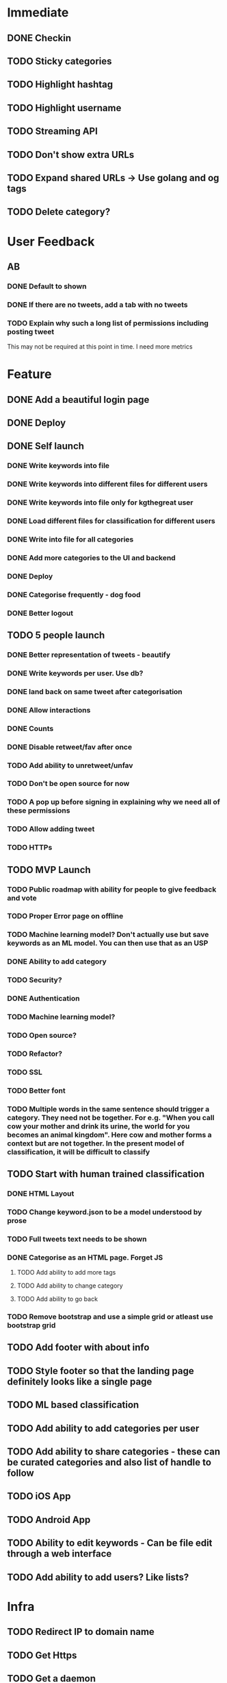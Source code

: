 * Immediate
** DONE Checkin
** TODO Sticky categories
** TODO Highlight hashtag
** TODO Highlight username
** TODO Streaming API
** TODO Don't show extra URLs
** TODO Expand shared URLs -> Use golang and og tags
** TODO Delete category?
* User Feedback
** AB
*** DONE Default to shown
*** DONE If there are no tweets, add a tab with no tweets
*** TODO Explain why such a long list of permissions including posting tweet
This may not be required at this point in time. I need more metrics
* Feature
** DONE Add a beautiful login page
** DONE Deploy
** DONE Self launch
*** DONE Write keywords into file
*** DONE Write keywords into different files for different users
*** DONE Write keywords into file only for kgthegreat user
*** DONE Load different files for classification for different users
*** DONE Write into file for all categories
*** DONE Add more categories to the UI and backend
*** DONE Deploy
*** DONE Categorise frequently - dog food
*** DONE Better logout
** TODO 5 people launch
*** DONE Better representation of tweets - beautify
*** DONE Write keywords per user. Use db?
*** DONE land back on same tweet after categorisation
*** DONE Allow interactions
*** DONE Counts
*** DONE Disable retweet/fav after once
*** TODO Add ability to unretweet/unfav
*** TODO Don't be open source for now
*** TODO A pop up before signing in explaining why we need all of these permissions
*** TODO Allow adding tweet
*** TODO HTTPs
** TODO MVP Launch
*** TODO Public roadmap with ability for people to give feedback and vote
*** TODO Proper Error page on offline
*** TODO Machine learning model? Don't actually use but save keywords as an ML model. You can then use that as an USP
*** DONE Ability to add category
*** TODO Security?
*** DONE Authentication
*** TODO Machine learning model?
*** TODO Open source?
*** TODO Refactor?
*** TODO SSL
*** TODO Better font
*** TODO Multiple words in the same sentence should trigger a category. They need not be together. For e.g. "When you call cow your mother and drink its urine, the world for you becomes an animal kingdom". Here cow and mother forms a context but are not together. In the present model of classification, it will be difficult to classify
** TODO Start with human trained classification
*** DONE HTML Layout
*** TODO Change keyword.json to be a model understood by prose
*** TODO Full tweets text needs to be shown
*** DONE Categorise as an HTML page. Forget JS
**** TODO Add ability to add more tags
**** TODO Add ability to change category
**** TODO Add ability to go back
*** TODO Remove bootstrap and use a simple grid or atleast use bootstrap grid
** TODO Add footer with about info
** TODO Style footer so that the landing page definitely looks like a single page
** TODO ML based classification
** TODO Add ability to add categories per user
** TODO Add ability to share categories - these can be curated categories and also list of handle to follow
** TODO iOS App
** TODO Android App
** TODO Ability to edit keywords - Can be file edit through a web interface
** TODO Add ability to add users? Like lists?
* Infra
** TODO Redirect IP to domain name
** TODO Get Https
** TODO Get a daemon
** TODO Prepare CI/CD
** TODO Separate out keywords/storage files from deployment folder
** TODO Take precautions against deleting storage files
* Framework
** DONE Templates and layouts and partials
** TODO Write tests
** TODO Add decent logging 
** TODO Logging as analytics?
* Performance
** Introducing bootstrap.bundle js for tooltip instead of bootstrap.min.js has resulted in visible tab delayed loading. Actually the problem is with enabling data tooltip for all elements. It introduces a significant lag in displaying active tab. and then fetching images. rather not have tool tip
